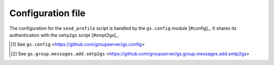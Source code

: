 Configuration file
==================

The configuration for the ``send_profile`` script is handled by
the ``gs.config`` module [#config]_. It shares its authentication
with the ``smtp2gs`` script [#smpt2gs]_.

.. [#config] See ``gs.config``
             <https://github.com/groupserver/gs.config>
   
.. [#config] See ``gs.group.messages.add.smtp2gs``
             <https://github.com/groupserver/gs.group.messages.add.smtp2gs>
